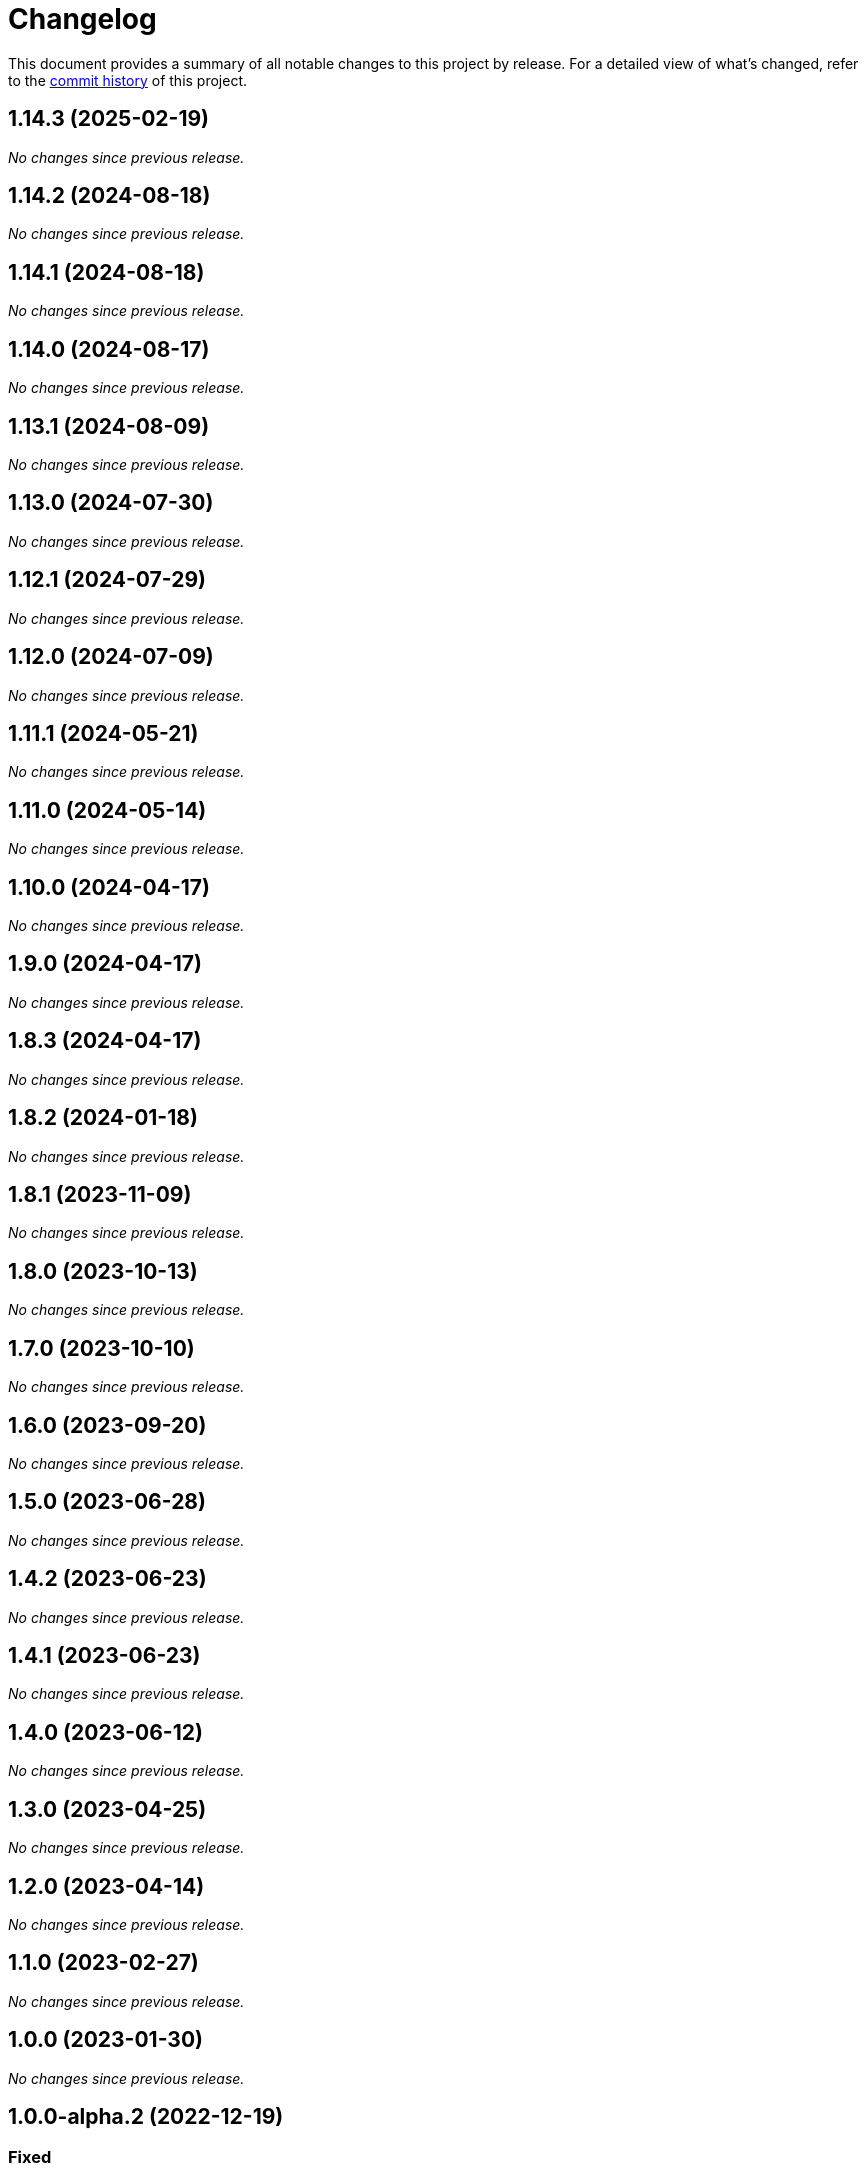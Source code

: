 = Changelog
:url-repo: https://github.com/spring-io/antora-extensions

This document provides a summary of all notable changes to this project by release.
For a detailed view of what's changed, refer to the {url-repo}/commits[commit history] of this project.

== 1.14.3 (2025-02-19)

_No changes since previous release._

== 1.14.2 (2024-08-18)

_No changes since previous release._

== 1.14.1 (2024-08-18)

_No changes since previous release._

== 1.14.0 (2024-08-17)

_No changes since previous release._

== 1.13.1 (2024-08-09)

_No changes since previous release._

== 1.13.0 (2024-07-30)

_No changes since previous release._

== 1.12.1 (2024-07-29)

_No changes since previous release._

== 1.12.0 (2024-07-09)

_No changes since previous release._

== 1.11.1 (2024-05-21)

_No changes since previous release._

== 1.11.0 (2024-05-14)

_No changes since previous release._

== 1.10.0 (2024-04-17)

_No changes since previous release._

== 1.9.0 (2024-04-17)

_No changes since previous release._

== 1.8.3 (2024-04-17)

_No changes since previous release._

== 1.8.2 (2024-01-18)

_No changes since previous release._

== 1.8.1 (2023-11-09)

_No changes since previous release._

== 1.8.0 (2023-10-13)

_No changes since previous release._

== 1.7.0 (2023-10-10)

_No changes since previous release._

== 1.6.0 (2023-09-20)

_No changes since previous release._

== 1.5.0 (2023-06-28)

_No changes since previous release._

== 1.4.2 (2023-06-23)

_No changes since previous release._

== 1.4.1 (2023-06-23)

_No changes since previous release._

== 1.4.0 (2023-06-12)

_No changes since previous release._

== 1.3.0 (2023-04-25)

_No changes since previous release._

== 1.2.0 (2023-04-14)

_No changes since previous release._

== 1.1.0 (2023-02-27)

_No changes since previous release._

== 1.0.0 (2023-01-30)

_No changes since previous release._

== 1.0.0-alpha.2 (2022-12-19)

=== Fixed

* *partial-build-extension*: Resolve repository origin URL when playbook dir is linked worktree

== 1.0.0-alpha.1 (2022-12-14)

_Initial prerelease._
